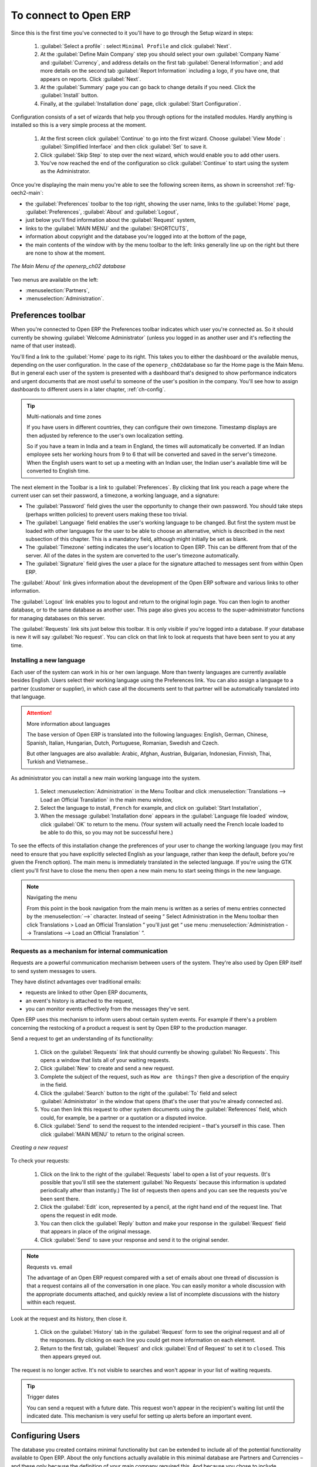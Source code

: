 To connect to Open ERP
=======================

Since this is the first time you've connected to it you'll have to
go through the Setup wizard in steps:

	#.  :guilabel:`Select a profile` : select ``Minimal Profile`` and click :guilabel:`Next`.

	#.  At the :guilabel:`Define Main Company` step you should select your own :guilabel:`Company Name` and 
	    :guilabel:`Currency`, and address details on the first tab :guilabel:`General Information`; 
	    and add more details on the second tab :guilabel:`Report Information` including a logo,
	    if you have one, that appears on reports. Click :guilabel:`Next`.

	#.  At the :guilabel:`Summary` page you can go back to change details if you need.
	    Click the :guilabel:`Install` button.

	#.  Finally, at the :guilabel:`Installation done` page, click :guilabel:`Start Configuration`.
	
Configuration consists of a set of wizards that help you through options for the installed modules.
Hardly anything is installed so this is a very simple process at the moment.
   
    #.  At the first screen click :guilabel:`Continue` to go into the first wizard. 
        Choose :guilabel:`View Mode` : :guilabel:`Simplified Interface`
        and then click :guilabel:`Set` to save it.

    #.  Click :guilabel:`Skip Step` to step over the next wizard, which would enable you to add other users.

    #.  You've now reached the end of the configuration so click :guilabel:`Continue` to start using the
        system as the Administrator.

.. index::
   single:  administrator

Once you're displaying the main menu you're able to see the following screen items, 
as shown in screenshot :ref:`fig-oech2-main`:

* the :guilabel:`Preferences` toolbar to the top right, showing the user name, links to the :guilabel:`Home` page,
  :guilabel:`Preferences`, :guilabel:`About` and :guilabel:`Logout`,

* just below you'll find information about the :guilabel:`Request` system,

* links to the :guilabel:`MAIN MENU` and the :guilabel:`SHORTCUTS`,

* information about copyright and the database you're logged into at the bottom of the page,

* the main contents of the window with by the menu toolbar to the left: links generally line up on
  the right but there are none to show at the moment.

.. _fig-oech2-main:

.. figure:: images/main_window_openerp_ch02.png
   :scale: 75
   :align: center

   *The Main Menu of the openerp_ch02 database*

Two menus are available on the left:

* :menuselection:`Partners`,

* :menuselection:`Administration`.

.. index::
   single: Preferences

Preferences toolbar
---------------------

When you're connected to Open ERP the Preferences toolbar indicates which user you're connected as.
So it should currently be showing :guilabel:`Welcome Administrator` (unless you logged in as another
user and it's reflecting the name of that user instead).

You'll find a link to the :guilabel:`Home` page to its right. This takes you to either the
dashboard or the available menus, depending on the user configuration. In the case of the \
``openerp_ch02``\ database so far the Home page is the Main Menu. But in general each user of the
system is presented with a dashboard that's designed to show performance indicators and urgent
documents that are most useful to someone of the user's position in the company. You'll see how to
assign dashboards to different users in a later chapter, :ref:`ch-config`.

.. index::
   single: timezone

.. tip::  Multi-nationals and time zones

	If you have users in different countries, they can configure their own timezone. Timestamp displays
	are then adjusted by reference to the user's own localization setting.

	So if you have a team in India and a team in England, the times will automatically be converted. If
	an Indian employee sets her working hours from 9 to 6 that will be converted and saved in the
	server's timezone. When the English users want to set up a meeting with an Indian user, the Indian
	user's available time will be converted to English time.

The next element in the Toolbar is a link to :guilabel:`Preferences`. By clicking that link you
reach a page where the current user can set their password, a timezone, a working language, and
a signature:

* The :guilabel:`Password` field gives the user the opportunity to change their own password.
  You should take steps (perhaps written policies) to prevent users making these too trivial. 

* The :guilabel:`Language` field enables the user's working language to be changed. But first the
  system must be loaded with other languages for the user to be able to choose an alternative, which
  is described in the next subsection of this chapter. This is a mandatory field, although might
  initially be set as blank.

* The :guilabel:`Timezone` setting indicates the user's location to Open ERP. This can be different
  from that of the server. All of the dates in the system are converted to the user's timezone
  automatically.

* The :guilabel:`Signature` field gives the user a place for the signature attached to messages sent
  from within Open ERP. 

The :guilabel:`About` link gives information about the development of the Open ERP software and 
various links to other information.

The :guilabel:`Logout` link enables you to logout and return to the original login page. You can
then login to another database, or to the same database as another user. This page also gives you
access to the super-administrator functions for managing databases on this server.

The :guilabel:`Requests` link sits just below this toolbar. It is only visible if you're logged into
a database. If your database is new it will say :guilabel:`No request`. You can click on that link
to look at requests that have been sent to you at any time.

.. index::
   single: installation; language

Installing a new language
^^^^^^^^^^^^^^^^^^^^^^^^^^^

Each user of the system can work in his or her own language. More than twenty languages are
currently available besides English. Users select their working language using the Preferences link.
You can also assign a language to a partner (customer or supplier), in which case all the documents
sent to that partner will be automatically translated into that language.

.. attention:: More information about languages

	The base version of Open ERP is translated into the following languages: English, German, Chinese,
	Spanish, Italian, Hungarian, Dutch, Portuguese, Romanian, Swedish and Czech.

	But other languages are also available: Arabic, Afghan,
	Austrian, Bulgarian, Indonesian, Finnish, Thai, Turkish and Vietnamese..

As administrator you can install a new main working language into the system.

	#. Select :menuselection:`Administration` in the Menu Toolbar and click
	   :menuselection:`Translations --> Load an Official Translation` in the main menu window,

	#. Select the language to install, \ ``French``\  for example, and click on :guilabel:`Start
	   Installation`,

	#. When the message :guilabel:`Installation done` appears in the :guilabel:`Language file loaded` window,
	   click :guilabel:`OK` to return to  the menu. (Your system will actually need the French locale loaded
	   to be able to do this, so you may not be successful here.)

To see the effects of this installation change the preferences of your user to change the working
language (you may first need to ensure that you have explicitly selected English as your language,
rather than keep the default, before you're given the French option). 
The main menu is immediately translated in the selected language. If you're using the GTK
client you'll first have to close the menu then open a new main menu to start seeing things in the
new language.

.. note:: Navigating the menu

   From this point in the book navigation from the main menu is written as a series of menu entries
   connected by the :menuselection:`-->` character. Instead of seeing “ Select Administration in
   the Menu toolbar then click Translations > Load an Official Translation ” you'll just get “ use menu
   :menuselection:`Administration --> Translations --> Load an Official Translation` ”.

.. index:: requests

Requests as a mechanism for internal communication
^^^^^^^^^^^^^^^^^^^^^^^^^^^^^^^^^^^^^^^^^^^^^^^^^^^

Requests are a powerful communication mechanism between users of the system. They're also used by
Open ERP itself to send system messages to users.

They have distinct advantages over traditional emails:

* requests are linked to other Open ERP documents,

* an event's history is attached to the request,

* you can monitor events effectively from the messages they've sent.

Open ERP uses this mechanism to inform users about certain system events. For example if there's a
problem concerning the restocking of a product a request is sent by Open ERP to the production
manager.

Send a request to get an understanding of its functionality:

	#. Click on the :guilabel:`Requests` link that should currently be showing :guilabel:`No Requests`.
	   This opens a window that lists all of your waiting requests.

	#. Click :guilabel:`New` to create and send a new request.

	#. Complete the subject of the request, such as \ ``How are things?``\  then give a description of the
	   enquiry in the field.

	#. Click the :guilabel:`Search` button to the right of the :guilabel:`To` field and select
	   :guilabel:`Administrator` in the window that opens (that's the user that you're already connected
	   as).

	#. You can then link this request to other system documents using the :guilabel:`References` field,
	   which could, for example, be a partner or a quotation or a disputed invoice.

	#. Click :guilabel:`Send` to send the request to the intended recipient – that's yourself in this
	   case. Then click :guilabel:`MAIN MENU` to return to the original screen.

.. figure:: images/request_tab.png
   :align: center
   :scale: 80

   *Creating a new request*

To check your requests:

	#. Click on the link to the right of the :guilabel:`Requests` label to open a list of your
	   requests. (It's possible that you'll still see the statement :guilabel:`No Requests` because this
	   information is updated periodically ather than instantly.) The list of requests then opens and you
	   can see the requests you've been sent there.

	#. Click the :guilabel:`Edit` icon, represented by a pencil, at the right hand end of the request
	   line. That opens the request in edit mode.

	#. You can then click the :guilabel:`Reply` button and make your response in the
	   :guilabel:`Request` field that appears in place of the original message.

	#. Click :guilabel:`Send` to save your response and send it to the original sender.

.. note:: Requests vs. email

	The advantage of an Open ERP request compared with a set of emails about one thread of discussion
	is that a request contains all of the conversation in one place. You can easily monitor a whole
	discussion with the appropriate documents attached, and quickly review a list of incomplete
	discussions with the history within each request.

Look at the request and its history, then close it.

	#. Click on the :guilabel:`History` tab in the :guilabel:`Request` form to see the
	   original request and all of the responses. By clicking on each line you could get more information
	   on each element.

	#. Return to the first tab, :guilabel:`Request` and click :guilabel:`End of Request` to set it to \
	   ``closed``\.   This then appears greyed out.

The request is no longer active. It's not visible to searches and won't appear in your list of
waiting requests.

.. tip:: Trigger dates

	You can send a request with a future date. This request won't appear in the recipient's waiting
	list until the indicated date. This mechanism is very useful for setting up alerts before an
	important event.

.. index::
   single: user; configuration

Configuring Users
-------------------

The database you created contains minimal functionality but can be extended to include all of the
potential functionality available to Open ERP. About the only functions actually available in this
minimal database are Partners and Currencies – and these only because the definition of your main
company required this. And because you chose to include demonstration data, both Partners and
Currencies were installed with some samples.

.. index::
   single: administrator

Because you logged in as Administrator, you have all the access you need to configure users. Click
:menuselection:`Administration --> Users --> Users` to display the list of users defined in the
system. A second user, \ ``Demo User``\  , is also present in the system as part of the
demonstration data. Click the \ ``Demo User``\   name to open a non-editable form on that user.

Click the :guilabel:`Security`  tab to see that the demo user is a member of only the ``Employee`` group,
has no roles
and is subject to no specialized rules. The \ ``admin``\   user is different, as you can see if you
follow the same sequence to review the its definition. It's a member of the \ ``admin``\   group,
which gives it more advanced rights to configure new users.

.. index:: 
   single: user; access
   single: user; role
   single: user; group

.. tip::  Roles, Groups and Users

	Users and groups provide the structure for specifying access rights to different documents. Their
	setup answers the question “Who has access to what?”

	Roles are used in business processes for permitting or blocking certain steps in the workflow of a
	given document. For example you can assign the role of approving an invoice. Roles answer the
	question “Who should do what?”

Click :menuselection:`Administration --> Users --> Groups`  below the main menu to open the list of
groups defined in the system. If you open the form view of the \ ``admin``\   group by clicking its
name in the list, the first tab give you the list of all the users who belong to this group.

Click the Security tab and it gives you details of the access rights for that group. These are
detailed later in :ref:`ch-config`, but you can already see there further up in the window, the list of menus
reserved for the admin group. By convention, the \ ``admin``\   in Open ERP has rights of access to
the :menuselection:`Configuration`  menu in each section. So \ ``Partners / Configuration``\   is
found in the list of access rights but \ ``Partners``\   isn't found there because it's accessible
to all users.

You can create some new users to integrate them into the system. Assign them to predefined groups to
grant them certain access rights. Then try their access rights when you login as these users.
Management defines these access rights as described in :ref:`ch-config`.

.. note::  Changes to default access rights

	New versions of Open ERP differ from earlier versions of Open ERP and Tiny ERP in this area:
	many groups have been predefined and access to many of the menus and objects are keyed to these
	groups by default.
	This is quite a contrast to the rather liberal approach in 4.2.2 and before, where access rights
	could be defined but were not activated by default.

.. index::
   single: partner; managing

Managing partners
-------------------

In Open ERP, a partner represents an entity that you do business with. That can be a prospect, a
customer, a supplier, or even an employee of your company.

List of partners
^^^^^^^^^^^^^^^^^

Click :menuselection:`Partners --> Partners`  in the main menu to open the list of partners. Then
click the name of the first partner to get hold of the details – a form appears with several tabs
on it:

* the :guilabel:`General` tab contains the main information about the company, such as its corporate
  name, its primary language, your different contacts at that partner and the categories it belongs
  to.

* the :guilabel:`Sales & Purchases` tab contains information that's slightly less immediate.

* the :menuselection:`History` tab contains the history of all the events that the partner has
  been involved in. These events are created automatically by different system documents: invoices,
  orders, support requests and so on, from a list that can be configured in the system. 
  These give you a rapid view of the partner's history on a single
  screen.

* the :menuselection:`Notes` tab is an area for free text notes.

To the right of the form is a list of Reports, Actions and Links related to a partner. Click some of 
them to get a feel for their use.

.. figure:: images/partner.png
   :align: center
   :scale: 80

   *Partner form*

.. index::
   single: partner; category

.. tip::  Partner Categories

	Partner Categories enable you to segment different partners according to their relation with you
	(client, prospect, supplier, and so on). A partner can belong to several categories – for example
	it may be both a customer and supplier at the same time.
	
	But there are also Customer, Supplier and Rental checkboxes on the partner form, which are different.
	These checkboxes are designed to enable Open ERP to quickly select what should appear on some of the
	system drop-down selection boxes. They, too, need to be set correctly.

Partner Categories
^^^^^^^^^^^^^^^^^^^

You can list your partners by category using the menu :menuselection:`Partners --> Partners by
category` . This opens a hierarchical structure of categories where each category can be divided
into sub-categories. Click a category to obtain a list of partners in that category. For example,
click all of the partners in the category :menuselection:`Supplier`  or :menuselection:`Supplier -->
Components Supplier`. You'll see that if a company is in a subcategory (such as
:guilabel:`Components Supplier` ) then it will also show up when you click the parent category (such
as :guilabel:`Supplier`).

.. figure:: images/main_window_partner_menu_config.png
   :scale: 75
   :align: center

   *Categories of partner in a hierarchical structure, for example Customer, Prospect, Supplier*

The administrator can define new categories. So you'll create a new category and link it to a
partner:

	#. Use :menuselection:`Partners --> Configuration --> Partner Categories` to reach a list
	   of the same categories as above but in a list view rather than a hierarchical tree structure.

	#. Click :guilabel:`New` to open an empty form for creating a new category

	#. Enter \ ``My Prospects``\  in the field :guilabel:`Name of Category`. Then click on the
	   :guilabel:`Search` icon to the right of the :guilabel:`Parent Category` field and select 
	   \ ``Prospect``\  in the list that appears.

	#. Then save your new category using the :guilabel:`Save` button.

.. tip:: Required Fields

	Fields colored blue are required. If you try to save the form while any of these fields are empty
	the field turns red to indicate that there's a problem. It's impossible to save the form until
	you've completed every required field.

You can review your new category structure using :menuselection:`Partners --> Partners by category`. 
You should see the new structure of \ ``Prospects / My Prospects``\   there.

.. figure:: images/main_window_partner_tab.png
   :scale: 75
   :align: center

   *Creating a new partner category*

To create a new partner and link it to this new category open a new partner form to modify it.

	#. In the :guilabel:`General` tab, type \ ``New Partner``\  into the :guilabel:`Name` field.

	#. Then click on the search icon to the right of the :guilabel:`Categories` field and select your
	   new category from the list that appears: \ ``Prospect / My Prospects``\

	#. Then save your partner by clicking :guilabel:`Save`  The partner now belongs in the category 
	   \ ``Prospect / My prospects.``\

	#. Monitor your modification in the menu :menuselection:`Partners --> Partners by category`. Select
	   the category :guilabel:`My Prospect`. The list of partners opens and you'll find your new partner
	   there in that list.

.. tip:: Searching for documents

	If you need to search through a long list of partners it's best to use the available search
	criteria rather than scroll through the whole partner list. It's a habit that'll save you a lot of
	time in the long run as you search for all kinds of documents.

.. note::  Example Categories of partners

	A partner can be assigned to several categories. These enable you to create alternative
	classifications as necessary, usually in a hierarchical form.

	Here are some structures that are often used:

	* geographical locations,

	* interest in certain product lines,

	* subscriptions to newsletters,

	* type of industry.


.. Copyright © Open Object Press. All rights reserved.

.. You may take electronic copy of this publication and distribute it if you don't
.. change the content. You can also print a copy to be read by yourself only.

.. We have contracts with different publishers in different countries to sell and
.. distribute paper or electronic based versions of this book (translated or not)
.. in bookstores. This helps to distribute and promote the Open ERP product. It
.. also helps us to create incentives to pay contributors and authors using author
.. rights of these sales.

.. Due to this, grants to translate, modify or sell this book are strictly
.. forbidden, unless Tiny SPRL (representing Open Object Press) gives you a
.. written authorisation for this.

.. Many of the designations used by manufacturers and suppliers to distinguish their
.. products are claimed as trademarks. Where those designations appear in this book,
.. and Open Object Press was aware of a trademark claim, the designations have been
.. printed in initial capitals.

.. While every precaution has been taken in the preparation of this book, the publisher
.. and the authors assume no responsibility for errors or omissions, or for damages
.. resulting from the use of the information contained herein.

.. Published by Open Object Press, Grand Rosière, Belgium

